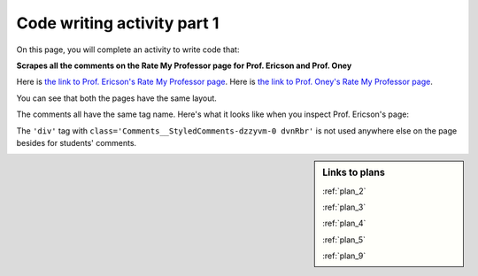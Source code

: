 ..  shortname:: Writing
..  description:: Writing activity.

.. setup for automatic question numbering.

.. qnum::
   :start: 1
   :prefix: writing1-


Code writing activity part 1
:::::::::::::::::::::::::::::

On this page, you will complete an activity to write code that:

**Scrapes all the comments on the Rate My Professor page for Prof. Ericson and Prof. Oney**

Here is `the link to Prof. Ericson's Rate My Professor page <https://www.ratemyprofessors.com/ShowRatings.jsp?tid=2454833>`_.
Here is `the link to Prof. Oney's Rate My Professor page <https://www.ratemyprofessors.com/ShowRatings.jsp?tid=2239751>`_. 

You can see that both the pages have the same layout.

.. image:: _static/rate_my_prof_ericson.png
    :scale: 50%
    :align: center
    :alt: Prof. Ericson's Rate My Professor page

.. image:: _static/rate_my_prof_oney.png
    :scale: 50%
    :align: center
    :alt: Prof. Ericson's Rate My Professor page

The comments all have the same tag name. Here's what it looks like when you inspect Prof. Ericson's page:

.. image:: _static/rate_my_prof_tags.png
    :scale: 65%
    :align: center
    :alt: Inspecting the tags on the Rate My Professor page

The ``'div'`` tag with ``class='Comments__StyledComments-dzzyvm-0 dvnRbr'`` is not used anywhere else on the page besides for students' comments.


.. sidebar:: Links to plans
   
    :ref:`plan_2`

    :ref:`plan_3`

    :ref:`plan_4`

    :ref:`plan_5`

    :ref:`plan_9`



.. parsonsprob:: write_code_order_plans_goals
   
   Choose which of the following plans you will use, and put them in the correct order.
   
   -----
   Plan #3: Get a soup from multiple webpages
   =====
   Plan #2: Get a soup from a webpage#paired
   =====
   Plan #5: Get info from all tags of a certain type
   =====
   Plan #4: Get info from a single tag#paired
   =====
   Plan #6: Get info from all tags of a certain type, within another tag#paired
   =====
   Plan #9: Print info
   =====
   Plan #10: Store info in a json file#paired

.. reveal:: write_code_cl_reveal_1
        :showtitle: After you've done the activity, click here.
        :hidetitle: Hide question.

        .. poll:: write_code_cl_1
           :option_1: Very, very low mental effort
           :option_2: Very low mental effort
           :option_3: Low mental effort
           :option_4: Rather low mental effort
           :option_5: Neither low nor high mental effort
           :option_6: Rather high mental effort
           :option_7: High mental effort
           :option_8: Very high mental effort
           :option_9: Very, very high mental effort
           :results: instructor
           
           In solving the preceding problem I invested:



